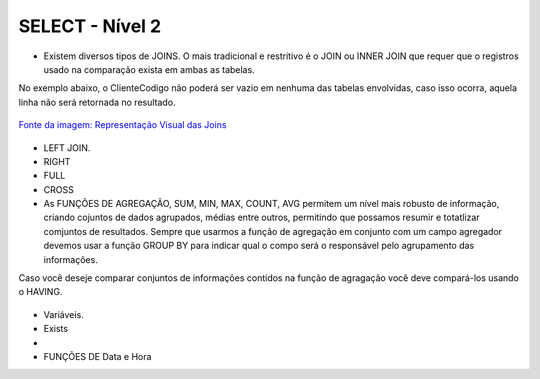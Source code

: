 SELECT - Nível 2
================

- Existem diversos tipos de JOINS. O mais tradicional e restritivo é o JOIN ou INNER JOIN que requer que o registros usado na comparação exista em ambas as tabelas.
No exemplo abaixo, o ClienteCodigo não poderá ser vazio em nenhuma das tabelas envolvidas, caso isso ocorra, aquela linha não será retornada no resultado.

.. figure:: http://i.stack.imgur.com/1Tfy0.jpg
   :scale: 30 %
   :alt: map to buried treasure

`Fonte da imagem: Representação Visual das Joins  <http://www.codeproject.com/Articles/33052/Visual-Representation-of-SQL-Joins/>`_

  .. code-block:: sql
    :linenos:

    SELECT * FROM Clientes 
              JOIN Contas 
                on Clientes.ClienteCodigo=Contas.ClienteCodigo;
    
      SELECT * FROM CLIENTES 
              INNER JOIN  Contas 
                  ON Clientes.ClienteCodigo=Contas.ClienteCodigo;

- LEFT JOIN.

  .. code-block:: sql
    :linenos:

    SELECT ClienteNome, ContaSaldo, 
	CASE WHEN CartaoCodigo IS NULL THEN 'LIGAR' ELSE 'NÃO INCOMODAR' END AS 'NN'
	FROM Clientes 
	INNER JOIN Contas
	ON (Contas.ClienteCodigo = Clientes.ClienteCodigo)
	LEFT JOIN dbo.CartaoCredito
	ON (CartaoCredito.ClienteCodigo = Clientes.ClienteCodigo);

    
- RIGHT    

  .. code-block:: sql
    :linenos:

    SELECT * FROM CartaoCredito RIGHT JOIN Clientes ON CartaoCredito.ClienteCodigo=Clientes.ClienteCodigo;

- FULL
  
  .. code-block:: sql
    :linenos:
      
    SELECT * FROM CartaoCredito FULL OUTER JOIN Clientes ON CartaoCredito.ClienteCodigo=Clientes.ClienteCodigo;

- CROSS
  
  .. code-block:: sql
    :linenos:

    SELECT * FROM CLIENTES CROSS JOIN Contas;


- As FUNÇÕES DE AGREGAÇÃO, SUM, MIN, MAX, COUNT, AVG permitem um nível mais robusto de informação, criando cojuntos de dados agrupados, médias entre outros, permitindo que possamos resumir e totatlizar comjuntos de resultados. Sempre que usarmos a função de agregação em conjunto com um campo agregador devemos usar a função GROUP BY para indicar qual o compo será o responsável pelo agrupamento das informações.
Caso você deseje comparar conjuntos de informações contidos na função de agragação você deve compará-los usando o HAVING.
  
  .. code-block:: sql
    :linenos:
	
	SELECT TOP 2 AgenciaNome, SUM(ContaSaldo) AS TOTAL
	FROM Contas, dbo.Agencias
	WHERE Agencias.AgenciaCodigo=Contas.AgenciaCodigo
	GROUP BY AgenciaNome 
	HAVING SUM(ContaSaldo) > (SELECT MAX(ContaSaldo) AS VALORMETA FROM Contas AS META)
	ORDER BY 2 DESC
	
	SELECT SUM(dbo.Contas.ContaSaldo),
	AgenciaCodigo, ContaNumero
	FROM Contas
	GROUP BY AgenciaCodigo,ContaNumero
	--WHERE COM AVG ???
	--WHERE COM SUBCONSULTA ???
	HAVING SUM(dbo.Contas.ContaSaldo) > (SELECT AVG(dbo.Contas.ContaSaldo) FROM dbo.Contas);--667,0833
	
	SELECT MAX(ContaSaldo) FROM dbo.Contas;
	SELECT MIN(ContaSaldo) FROM dbo.Contas;
	SELECT AVG(ContaSaldo) FROM dbo.Contas;
	SELECT COUNT(*), COUNT(CONTAS.ClienteCodigo), COUNT(DISTINCT CONTAS.ClienteCodigo) FROM dbo.Contas;


- Variáveis.

- Exists

- 
  .. code-block:: sql
    :linenos:

    SELECT * FROM Clientes;

	

- FUNÇÕES DE Data e Hora

  .. code-block:: sql
	:linenos:
		
	SET DATEFORMAT YDM

	SET LANGUAGE PORTUGUESE

	SELECT YEAR(getdate()) -YEAR(dbo.Clientes.ClienteNascimento),

	DATEDIFF(YEAR,ClienteNascimento,GETDATE()),

	DATEPART(yy,ClienteNascimento),

	dateadd(yy,1,ClienteNascimento),

	EOMONTH(GETDATE()),

	DATENAME(MONTH,(GETDATE()))

	FROM dbo.Clientes

  .. code-block:: sql
	:linenos:
	
	SELECT * FROM dbo.Contas 
	WHERE YEAR(ContaAbertura) = '2011'
	ORDER BY ContaAbertura 
	
	